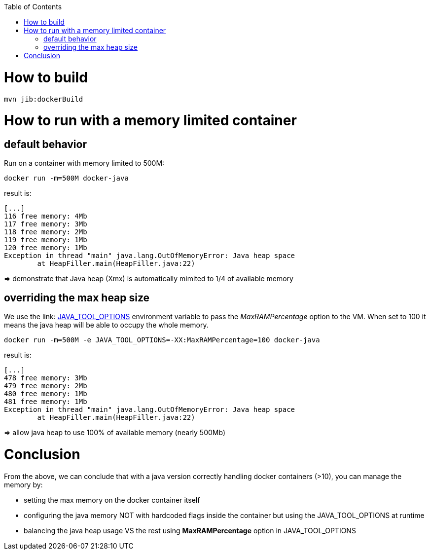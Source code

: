 :toc: macro

toc::[]

= How to build

 mvn jib:dockerBuild

= How to run with a memory limited container

== default behavior

Run on a container with memory limited to 500M:

 docker run -m=500M docker-java

result is:
-----
[...]
116 free memory: 4Mb
117 free memory: 3Mb
118 free memory: 2Mb
119 free memory: 1Mb
120 free memory: 1Mb
Exception in thread "main" java.lang.OutOfMemoryError: Java heap space
        at HeapFiller.main(HeapFiller.java:22)
-----
=> demonstrate that Java heap (Xmx) is automatically mimited to 1/4 of available memory

== overriding the max heap size

We use the link: https://docs.oracle.com/javase/10/troubleshoot/environment-variables-and-system-properties.htm#GUID-BE6E7B7F-A4BE-45C0-9078-AA8A66754B97[JAVA_TOOL_OPTIONS] environment variable
to pass the _MaxRAMPercentage_ option to the VM. When set to 100 it means the java heap will be able to occupy the whole memory.

 docker run -m=500M -e JAVA_TOOL_OPTIONS=-XX:MaxRAMPercentage=100 docker-java

result is:
--------
[...]
478 free memory: 3Mb
479 free memory: 2Mb
480 free memory: 1Mb
481 free memory: 1Mb
Exception in thread "main" java.lang.OutOfMemoryError: Java heap space
        at HeapFiller.main(HeapFiller.java:22)
--------

=> allow java heap to use 100% of available memory (nearly 500Mb)

= Conclusion

From the above, we can conclude that with a java version correctly handling docker containers (>10), you can manage the memory by:

* setting the max memory on the docker container itself
* configuring the java memory NOT with hardcoded flags inside the container but using the JAVA_TOOL_OPTIONS at runtime
* balancing the java heap usage VS the rest using *MaxRAMPercentage* option in JAVA_TOOL_OPTIONS


